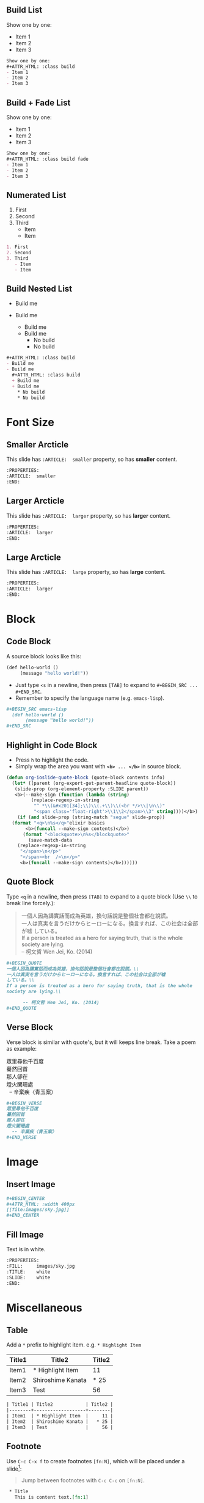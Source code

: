 

** Build List
Show one by one:
#+ATTR_HTML: :class build
- Item 1
- Item 2
- Item 3
#+BEGIN_SRC org
Show one by one:
,#+ATTR_HTML: :class build
- Item 1
- Item 2
- Item 3
#+END_SRC
** Build + Fade List
Show one by one:
#+ATTR_HTML: :class build fade
- Item 1
- Item 2
- Item 3
#+BEGIN_SRC org
Show one by one:
,#+ATTR_HTML: :class build fade
- Item 1
- Item 2
- Item 3
#+END_SRC
** Numerated List
1. First
2. Second
3. Third
   - Item
   - Item
#+BEGIN_SRC org
1. First
2. Second
3. Third
   - Item
   - Item
#+END_SRC
** Build Nested List
#+ATTR_HTML: :class build
- Build me
- Build me
  #+ATTR_HTML: :class build
  + Build me
  + Build me
    * No build
    * No build
#+BEGIN_SRC org
#+ATTR_HTML: :class build
- Build me
- Build me
  #+ATTR_HTML: :class build
  + Build me
  + Build me
    * No build
    * No build
#+END_SRC
* Font Size
  :PROPERTIES:
  :SLIDE:    segue dark quote
  :ASIDE:    right bottom
  :ARTICLE:  flexbox vleft auto-fadein
  :END:
** Smaller Arcticle
  :PROPERTIES:
  :ARTICLE:  smaller
  :END:
This slide has =:ARTICLE:  smaller= property, so has *smaller* content.
#+BEGIN_SRC org
  :PROPERTIES:
  :ARTICLE:  smaller
  :END:
#+END_SRC
** Larger Arcticle
  :PROPERTIES:
  :ARTICLE:  larger
  :END:
This slide has =:ARTICLE:  larger= property, so has *larger* content.
#+BEGIN_SRC org
  :PROPERTIES:
  :ARTICLE:  larger
  :END:
#+END_SRC
** Large Arcticle
  :PROPERTIES:
  :ARTICLE:  large
  :END:
This slide has =:ARTICLE:  large= property, so has *large* content.
#+BEGIN_SRC org
  :PROPERTIES:
  :ARTICLE:  larger
  :END:
#+END_SRC

* Block
  :PROPERTIES:
  :SLIDE:    segue dark quote
  :ASIDE:    right bottom
  :ARTICLE:  flexbox vleft auto-fadein
  :END:
** Code Block
A source block looks like this:
#+BEGIN_SRC emacs-lisp
  (def hello-world ()
       (message "hello world!"))
#+END_SRC
- Just type =<s= in a newline, then press =[TAB]= to expand to =#+BEGIN_SRC ... #+END_SRC=.
- Remember to specify the language name (e.g. =emacs-lisp=).
#+BEGIN_SRC org
,#+BEGIN_SRC emacs-lisp
  (def hello-world ()
       (message "hello world!"))
,#+END_SRC
#+END_SRC
** Highlight in Code Block
  :PROPERTIES:
  :ARTICLE:  smaller
  :END:
- Press =h= to highlight the code.
- Simply wrap the area you want with *=<b> ... </b>=* in source block.
#+BEGIN_SRC emacs-lisp
(defun org-ioslide-quote-block (quote-block contents info)
  (let* ((parent (org-export-get-parent-headline quote-block))
   (slide-prop (org-element-property :SLIDE parent))
   <b>(--make-sign (function (lambda (string)
         (replace-regexp-in-string
          "^ *\\(&#x201[34];\\)\\(.+\\)\\(<br */>\\|\n\\)"
          "<span class='float-right'>\\1\\2</span>\\3" string))))</b>)
    (if (and slide-prop (string-match "segue" slide-prop))
  (format "<q>\n%s</q>"elixir basics
       <b>(funcall --make-sign contents)</b>)
      (format "<blockquote>\n%s</blockquote>"
        (save-match-data
    (replace-regexp-in-string
     "</span>\n</p>"
     "</span><br  />\n</p>"
     <b>(funcall --make-sign contents)</b>))))))
#+END_SRC
** Quote Block
  :PROPERTIES:
  :ARTICLE:  smaller
  :END:
Type =<q= in a newline, then press =[TAB]= to expand to a quote block (Use =\\= to break line forcely.):
#+BEGIN_QUOTE
一個人因為講實話而成為英雄，換句話說是整個社會都在說謊。\\
一人は真実を言うだけからヒーローになる。換言すれば、この社会は全部が嘘
している。\\
If a person is treated as a hero for saying truth, that is the whole
society are lying.\\

      -- 柯文哲 Wen Jei, Ko. (2014)
#+END_QUOTE

#+BEGIN_SRC org
  ,#+BEGIN_QUOTE
  一個人因為講實話而成為英雄，換句話說是整個社會都在說謊。\\
  一人は真実を言うだけからヒーローになる。換言すれば、この社会は全部が嘘
  している。\\
  If a person is treated as a hero for saying truth, that is the whole
  society are lying.\\

        -- 柯文哲 Wen Jei, Ko. (2014)
  ,#+END_QUOTE
#+END_SRC

** Verse Block
  :PROPERTIES:
  :ARTICLE:  smaller
  :END:
Verse block is similar with quote's, but it will keeps line break. Take a poem as example:

#+BEGIN_VERSE
眾里尋他千百度
驀然回首
那人卻在
燈火闌珊處
  -- 辛棄疾〈青玉案〉
#+END_VERSE

#+BEGIN_SRC org
,#+BEGIN_VERSE
眾里尋他千百度
驀然回首
那人卻在
燈火闌珊處
  -- 辛棄疾〈青玉案〉
,#+END_VERSE
#+END_SRC
* Image
  :PROPERTIES:
  :SLIDE:    segue dark quote
  :ASIDE:    right bottom
  :ARTICLE:  flexbox vleft auto-fadein
  :END:
** Insert Image
#+BEGIN_CENTER
#+ATTR_HTML: :width 400px
[[file:images/sky.jpg]]
#+END_CENTER

#+BEGIN_SRC org
,#+BEGIN_CENTER
,#+ATTR_HTML: :width 400px
[[file:images/sky.jpg]]
,#+END_CENTER
#+END_SRC
** Fill Image
  :PROPERTIES:
  :FILL:     images/sky.jpg
  :TITLE:    white
  :SLIDE:    white
  :END:
Text is in white.
#+BEGIN_SRC org
  :PROPERTIES:
  :FILL:     images/sky.jpg
  :TITLE:    white
  :SLIDE:    white
  :END:
#+END_SRC
* Miscellaneous
  :PROPERTIES:
  :SLIDE:    segue dark quote
  :ASIDE:    right bottom
  :ARTICLE:  flexbox vleft auto-fadein
  :END:

** Table
Add a =*= prefix to highlight item.   e.g. =* Highlight Item=
| Title1 | Title2            | Title2 |
|--------+-------------------+--------|
| Item1  | * Highlight Item  |     11 |
| Item2  | Shiroshime Kanata |   * 25 |
| Item3  | Test              |     56 |

#+BEGIN_SRC org
| Title1 | Title2            | Title2 |
|--------+-------------------+--------|
| Item1  | * Highlight Item  |     11 |
| Item2  | Shiroshime Kanata |   * 25 |
| Item3  | Test              |     56 |
#+END_SRC
** Footnote
Use =C-c C-x f= to create footnotes =[fn:N]=, which will be placed under a slide[fn:1]:
#+BEGIN_QUOTE
Jump between footnotes with =C-c C-c= on =[fn:N]=.
#+END_QUOTE
#+BEGIN_SRC org
 * Title
   This is content text.[fn:1]
...

 * Footnotes
 [fn:1] Footnote is in here!

#+END_SRC
#+ATTR_HTML: :class build
- *↓ Look here!*
** Math Formula
=org-ioslide= uses MathJax to render math formula:

$$\int_0^\infty e^{-x^2} dx=\frac{\sqrt{\pi}}{2}$$

#+BEGIN_SRC org
$$\int_0^\infty e^{-x^2} dx=\frac{\sqrt{\pi}}{2}$$
#+END_SRC
By default, MathJax is installed and enabled.

If you don't need this, just add =#+USE_MATHJAX: false= in your slide file to shrink slide size.
** Speaker Note
- Press =p= to display speaker note.
- Use =#+ATTR_HTML: :class note= before a QUOTE block, and its contents will be converted into speaker note:
#+BEGIN_SRC org
,#+ATTR_HTML: :class note
,#+BEGIN_QUOTE
This is the note area for presenter.
- Item 1
- Item 2
A [[https://github.com/][link]] to Github!
,#+END_QUOTE
#+END_SRC

#+ATTR_HTML: :class note
#+BEGIN_QUOTE
This is the note area for presenter.
- Item 1
- Item 2
A [[https://github.com/][link]] to Github!
#+END_QUOTE
* Segue Page
  :PROPERTIES:
  :SLIDE:    segue dark quote
  :ASIDE:    right bottom
  :ARTICLE:  flexbox vleft auto-fadein
  :END:

** What Segue?
*Segue* ([`segwe]) page is passing page.

#+BEGIN_SRC org
     :SLIDE: segue dark quote
     :ASIDE: right bottom
     :ARTICLE: flexbox vleft auto-fadein
#+END_SRC

** This Is A "Segue Page" Demo
  :PROPERTIES:
  :SLIDE: segue dark quote
  :ASIDE: right bottom
  :ARTICLE: flexbox vleft auto-fadein
  :END:
   Text content of *Segue page* will appear here.
** Segue (Hide Title)
  :PROPERTIES:
  :TITLE: hide
  :SLIDE: segue dark quote
  :ASIDE: right bottom
  :ARTICLE: flexbox vleft auto-fadein
  :END:

#+BEGIN_QUOTE
This is what a normal QUOTE block looks like, which under a segue slide.

The second paragraph.

  -- Name Sign
#+END_QUOTE

* Cheat Sheets
  :PROPERTIES:
  :SLIDE:    segue dark quote
  :ASIDE:    right bottom
  :ARTICLE:  flexbox vleft auto-fadein
  :END:

** Available Shortcuts
- Pressing =h= highlights code snippets
- Pressing =p= toggles speaker notes (if they're on the current slide)
- Pressing =f= toggles fullscreen viewing
- Pressing =w= toggles widescreen
- Pressing =o= toggles overview mode
- Pressing =ESC= toggles off these goodies
** Available Properties
Available properties *applied separatly on each slide pages:*
#+BEGIN_SRC org
  :SLIDE: dark segue [thank-you-slide]
  :ASIDE: [left right] [top bottom]
  :ARTICLE: flexbox vleft auto-fadein [smaller/larger/large]
#+END_SRC
** Available Options
  :PROPERTIES:
  :ARTICLE:  smaller
  :END:

Available options *applied on the whole slide*:
#+BEGIN_SRC org
 # Appear in cover-slide:
 #+TITLE: Org-IO Slide Demo & Example
 #+SUBTITLE: Here Is Subtitle
 #+COMPANY: Company Name

 # Appear in thank-you-slide:
 #+GOOGLE_PLUS: https://plus.google.com/YOUR_ACCOUNT
 #+WWW: http://your.blog.io/
 #+GITHUB: http://github.com/YOUR_ACCOUNT
 #+TWITTER: USER_NAME

 # Appear under each slide:
 #+FAVICON: images/emacs-icon.png
 #+ICON: images/org-icon.png
 #+HASHTAG: Hash tag appears in here

 # Google Analytics
 #+ANALYTICS: UA-42122243-1
#+END_SRC
** Available Options For Packages
Use or disable JS packages.
#+BEGIN_SRC org
 # Highlight code blocks with Prettify.js
 ,#+USE_PRETTIFY: true

 # Display math formula with MathJax.js
 # MathJax is a little fat (~5 MB), set it `false` if no need to shrink the
 # size of slide file
 ,#+USE_MATHJAX: true

 # Build list animation
 ,#+USE_BUILDS: true


#+END_SRC

* Thank You Slide
- Add the following properties to one headline:
#+BEGIN_SRC org
  :SLIDE: thank-you-slide segue
  :ASIDE: right
  :ARTICLE: flexbox vleft auto-fadein
#+END_SRC

#+BEGIN_QUOTE
*Both* =thank-you-slide= and =segue= are necessary!
#+END_QUOTE

* Thank You ˊ・ω・ˋ
  :PROPERTIES:
  :SLIDE: thank-you-slide segue
  :ASIDE: right
  :ARTICLE: flexbox vleft auto-fadein
  :END:

* Footnotes

[fn:1] Footnote is in here!